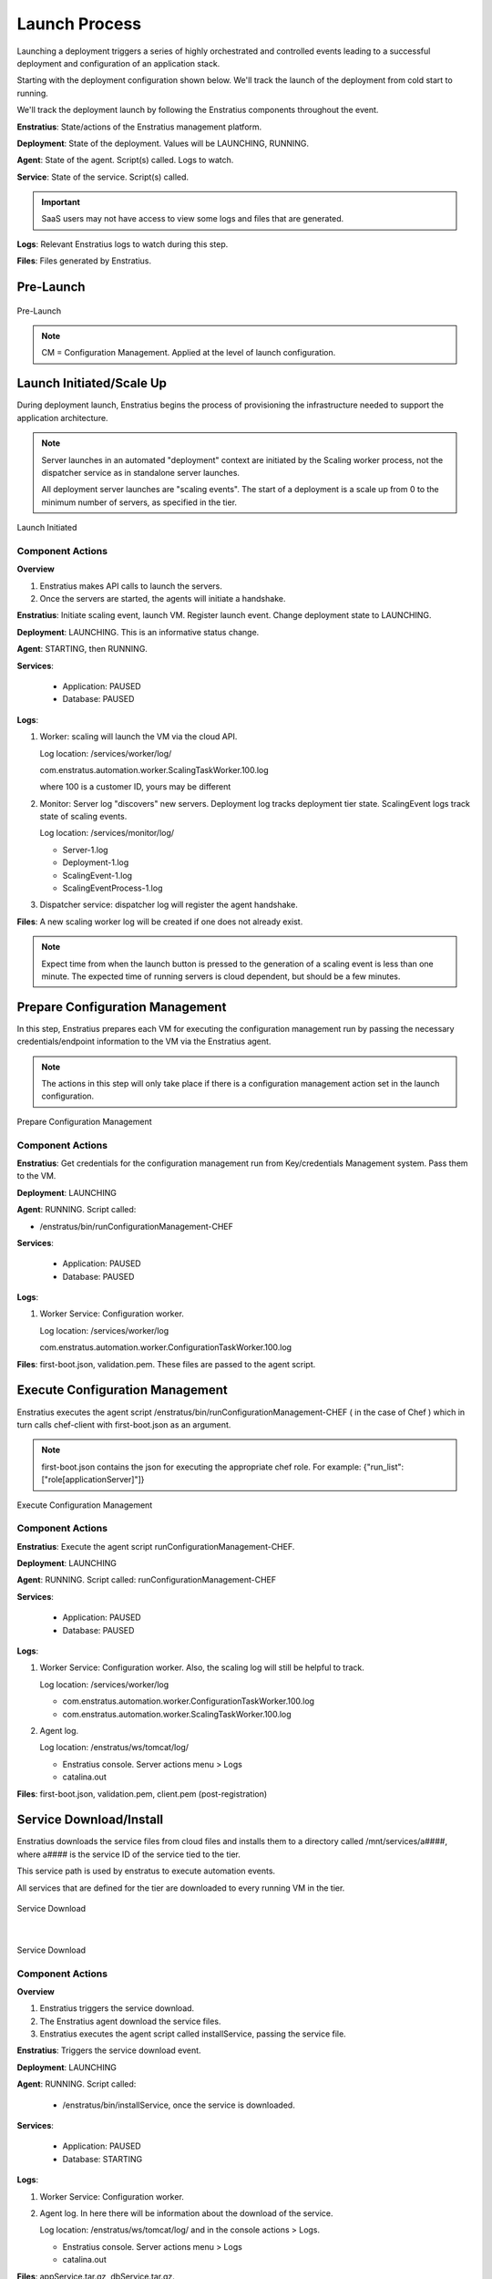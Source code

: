 .. _deployment_launch_process:

Launch Process
--------------

Launching a deployment triggers a series of highly orchestrated and controlled events
leading to a successful deployment and configuration of an application stack.

Starting with the deployment configuration shown below. We'll track the launch of the
deployment from cold start to running.

We'll track the deployment launch by following the Enstratius components throughout the
event.

**Enstratius**: State/actions of the Enstratius management platform.

**Deployment**: State of the deployment. Values will be LAUNCHING, RUNNING.

**Agent**: State of the agent. Script(s) called. Logs to watch.

**Service**: State of the service. Script(s) called.

.. Important:: SaaS users may not have access to view some logs and files that are generated.

**Logs**: Relevant Enstratius logs to watch during this step.

**Files**: Files generated by Enstratius.

Pre-Launch
^^^^^^^^^^

.. figure:: ./images/Launch0.png
   :height: 900px
   :width: 1000 px
   :scale: 50 %
   :alt: Pre-Launch
   :align: center

   Pre-Launch

.. note:: CM = Configuration Management. Applied at the level of launch configuration.

Launch Initiated/Scale Up
^^^^^^^^^^^^^^^^^^^^^^^^^
During deployment launch, Enstratius begins the process of provisioning the infrastructure
needed to support the application architecture.

.. note:: Server launches in an automated "deployment" context are initiated by the
   Scaling worker process, not the dispatcher service as in standalone server launches.

   All deployment server launches are "scaling events". The start of a deployment is a
   scale up from 0 to the minimum number of servers, as specified in the tier.

.. figure:: ./images/Launch1.png
   :height: 900px
   :width: 1000 px
   :scale: 50 %
   :alt: Launch Initiated
   :align: center

   Launch Initiated

Component Actions
%%%%%%%%%%%%%%%%%

**Overview**

#. Enstratius makes API calls to launch the servers.
#. Once the servers are started, the agents will initiate a handshake.

**Enstratius**: Initiate scaling event, launch VM. Register launch event. Change deployment state to LAUNCHING.

**Deployment**: LAUNCHING. This is an informative status change.

**Agent**: STARTING, then RUNNING. 

**Services**:

  * Application: PAUSED
  * Database: PAUSED

**Logs**: 

#. Worker: scaling will launch the VM via the cloud API. 

   Log location: /services/worker/log/

   com.enstratus.automation.worker.ScalingTaskWorker.100.log 

   where 100 is a customer ID, yours may be different

#. Monitor: Server log "discovers" new servers. Deployment log tracks deployment tier
   state. ScalingEvent logs track state of scaling events.

   Log location: /services/monitor/log/

   * Server-1.log
   * Deployment-1.log
   * ScalingEvent-1.log
   * ScalingEventProcess-1.log

#. Dispatcher service: dispatcher log will register the agent handshake.

**Files**: A new scaling worker log will be created if one does not already exist.

.. note:: Expect time from when the launch button is pressed to the generation of a
   scaling event is less than one minute. The expected time of running servers is cloud
   dependent, but should be a few minutes.

Prepare Configuration Management
^^^^^^^^^^^^^^^^^^^^^^^^^^^^^^^^
In this step, Enstratius prepares each VM for executing the configuration management run by
passing the necessary credentials/endpoint information to the VM via the Enstratius agent.

.. note:: The actions in this step will only take place if there is a configuration
   management action set in the launch configuration.

.. figure:: ./images/Launch2.png
   :height: 900px
   :width: 1000 px
   :scale: 50 %
   :alt: Prepare Configuration Management
   :align: center

   Prepare Configuration Management

Component Actions
%%%%%%%%%%%%%%%%%

**Enstratius**: Get credentials for the configuration management run from Key/credentials
Management system. Pass them to the VM.

**Deployment**: LAUNCHING

**Agent**: RUNNING. Script called: 

* /enstratus/bin/runConfigurationManagement-CHEF

**Services**:

  * Application: PAUSED
  * Database: PAUSED

**Logs**: 

#. Worker Service: Configuration worker. 

   Log location: /services/worker/log

   com.enstratus.automation.worker.ConfigurationTaskWorker.100.log

**Files**: first-boot.json, validation.pem. These files are passed to the agent script.

Execute Configuration Management
^^^^^^^^^^^^^^^^^^^^^^^^^^^^^^^^
Enstratius executes the agent script /enstratus/bin/runConfigurationManagement-CHEF ( in
the case of Chef ) which in turn calls chef-client with first-boot.json as an argument.

.. note:: first-boot.json contains the json for executing the appropriate chef role. For
   example: {"run_list":["role[applicationServer]"]}

.. figure:: ./images/Launch3.png
   :height: 900px
   :width: 1000 px
   :scale: 50 %
   :alt: Execute Configuration Management
   :align: center

   Execute Configuration Management

Component Actions
%%%%%%%%%%%%%%%%%

**Enstratius**: Execute the agent script runConfigurationManagement-CHEF.

**Deployment**: LAUNCHING

**Agent**: RUNNING. Script called: runConfigurationManagement-CHEF

**Services**:

  * Application: PAUSED
  * Database: PAUSED

**Logs**: 

#. Worker Service: Configuration worker. Also, the scaling log will still be helpful to
   track.

   Log location: /services/worker/log

   * com.enstratus.automation.worker.ConfigurationTaskWorker.100.log
   * com.enstratus.automation.worker.ScalingTaskWorker.100.log 

#. Agent log.

   Log location: /enstratus/ws/tomcat/log/

   * Enstratius console. Server actions menu > Logs
   * catalina.out

**Files**: first-boot.json, validation.pem, client.pem (post-registration)

Service Download/Install
^^^^^^^^^^^^^^^^^^^^^^^^
Enstratius downloads the service files from cloud files and installs them to a directory
called /mnt/services/a####, where a#### is the service ID of the service tied to the tier.

This service path is used by enstratus to execute automation events.

All services that are defined for the tier are downloaded to every running VM in the tier.

.. figure:: ./images/Launch4.png
   :height: 900px
   :width: 1000 px
   :scale: 50 %
   :alt: Service Download
   :align: center

   Service Download

|

.. figure:: ./images/Launch5.png
   :height: 900px
   :width: 1000 px
   :scale: 50 %
   :alt: Service Download
   :align: center

   Service Download

Component Actions
%%%%%%%%%%%%%%%%%

**Overview**

#. Enstratius triggers the service download.
#. The Enstratius agent download the service files.
#. Enstratius executes the agent script called installService, passing the service file.

**Enstratius**: Triggers the service download event.

**Deployment**: LAUNCHING

**Agent**: RUNNING. Script called: 

   * /enstratus/bin/installService, once the service is downloaded.

**Services**: 

  * Application: PAUSED
  * Database: STARTING

**Logs**: 

#. Worker Service: Configuration worker. 
#. Agent log. In here there will be information about the download of the service.

   Log location: /enstratus/ws/tomcat/log/ and in the console actions > Logs.
   
   * Enstratius console. Server actions menu > Logs
   * catalina.out

**Files**: appService.tar.gz, dbService.tar.gz. 

Configure Dependencies
^^^^^^^^^^^^^^^^^^^^^^
The first part of orchestration, the ordering of deployment events according to the
service dependency relationships, starts here.

The application service depends on the datasource installed as part of the database
service. This means that Enstratius will finish configuration on the database service, up
to and including the installation of the datasource, before installing and configuring the
application service.

In this step, the datasource is downloaded from cloudfiles storage and installed on the
database.

.. figure:: ./images/Launch6.png
   :height: 900px
   :width: 1000 px
   :scale: 50 %
   :alt: Configure Dependencies
   :align: center

   Configure Dependencies

**Overview**

#. Since the datasource installed as part of the database service is the dependency for
   the applicaiton service, it must be configured before any actions can be taken on 
   the application service.
#. Enstratius initiates the process for downloading the data source.
#. the Enstratius agent downloads the data source file from cloud files storage.
#. Enstratius passes in a configuration file to the database server containing information
   about the dependent application VM.

.. important:: This is probably the single most important step to understand in this
  process. 

  Information that cannot be known by the database server *a priori*, such as IP
  addresses, is/are passed to the DB server so it can run a grant statement to allow for a
  connection from a heretofore non-existent application server(s).

  Enstratius has knowledge of the entire cloud infrastructure and passes your applications,
  databases, and any service this type of information in a file called enstratus.cfg. The
  information passed to each VM is customizable and extensible.

Component Actions
%%%%%%%%%%%%%%%%%

**Enstratius**: Initiates the download of the database datasource file to the database VM,
and passing of configuration files.

**Deployment**: LAUNCHING

**Agent**: RUNNING. 

Scripts called: 

#. installDataSource. Responsible for calling the service script:
   enstratus-installDataSource, which loads the data source into the database.
#. configureService. Responsible for calling the service script: enstratus-configure,
   which reads the configuration file called enstratus.cfg.
#. stopService. Once the configuration is complete, the service is stopped with a call to
   this script, which calls the service script enstratus-stop.
#. startService. After the service is stopped, Enstratius start the service using the logic
   provided by calling the service script enstratus-start.

**Services**:

  * Application: PAUSED
  * Database: STARTING

Scripts called:

#. enstratus-installDataSource
#. enstratus-configure. Contains logic to dynamically generate configuration files using
   the information passed to it by Enstratius. In this case, the my.cnf file for MySQL is
   generated from the template file that was in cfg/master.cnf. This script is passed the
   above mentioned enstratus.cfg file.
#. enstratus-stop. Contains logic to stop the MySQL service.
#. enstratus-start. Contains logic to start the MySQL service.

**Logs**: 

#. Worker Service: Configuration worker. Scaling Worker.

   Log location: /services/worker/log

   * com.enstratus.automation.worker.ConfigurationTaskWorker.100.log
   * com.enstratus.automation.worker.ScalingTaskWorker.100.log 

#. Agent log. In here there will be information about the download of the datasource and
   the subsequent configuration.

   Log location: /enstratus/ws/tomcat/log/ and in the console actions > Logs.

   * Enstratius console. Server actions menu > Logs
   * catalina.out

**Files**: datasource.sql, enstratus.cfg. These files are passed to the database instance.

Configure Dependent Services
^^^^^^^^^^^^^^^^^^^^^^^^^^^^
Now that the database service is configured, the application service dependency is
satisified and the application service can be configured.

Enstratius passes a configuration file called enstratus.cfg to the application service
which contains information for the application to dynamically configure the application
configuration files to connect to the database.

Once the application service is deployed and configured, the load balancer is notified of
a new server joining the load-balanced pool. Enstratius passes information to the load
balancer so it can take the actions necessary to join the node.

.. figure:: ./images/Launch7.png
   :height: 900px
   :width: 1000 px
   :scale: 50 %
   :alt: Configure Dependent Service(s)
   :align: center

   Configure Dependent Service(s)

Component Actions
%%%%%%%%%%%%%%%%%

**Enstratius**: Dependency satisified. Configure application service. Grant database access
to application servers.

**Deployment**: LAUNCHING

**Agent**: RUNNING. 

Scripts called: 

#. configureService. Responsible for calling the service script: enstratus-configure,
   which reads the configuration file called enstratus.cfg.
#. stopService. Once the configuration is complete, the service is stopped with a call to
   this script, which calls the service script enstratus-stop
#. startService. After the service is stopped, Enstratius start the service using the logic
   provided by calling the service script enstratus-start.
#. startProxy (Load Balancer, if VM) Enstratius passes information about each load-balanced
   node to the load balancer.
#. grantDatabaseAccess. Called on the database server with information about the
   application servers to which access should be granted.

**Services**: 

  * Application: STARTING
  * Database: RUNNING

Scripts called:

#. enstratus-configure. Contains logic to dynamically generate configuration files using
   the information passed to it by Enstratius. In this case, the application configuration
   files are generated from the template files in cfg/.
#. enstratus-stop. Contains logic to stop the application service.
#. enstratus-start. Contains logic to start the application service.
#. enstratus-grantDatabaseAccess. Called on the database server.

**Logs**: 

#. Worker Service: Configuration worker. 

   Log location: /services/worker/log

   com.enstratus.automation.worker.ConfigurationTaskWorker.100.log

#. Agent log. Contains information about the configuration of the application service and
   the addition of a load-balanced node.

   Log location: /enstratus/ws/tomcat/log/ and in the console actions > Logs.

   * Enstratius console. Server actions menu > Logs
   * catalina.out

**Files**: enstratus.cfg, passed to the application vm.

Start Proxy
^^^^^^^^^^^
In the final step of this deployment launch, the newly provisioned application server
nodes are joined to the load balancing VM.

**Enstratius**: Call startProxy on the load balancing VM with information about the
application nodes.

**Deployment**: RUNNING. After this step, the deployment will switch to a RUNNING state.

**Agent**: RUNNING. Script called: /enstratus/bin/startProxy, with arguments necessary to
add the application node to the load balancer software.

**Services**:

  * Application: RUNNING
  * Database: RUNNING

**Logs**: 

#. Agent log on the load balancing VM.

   Log location: /enstratus/ws/tomcat/log/ and in the console actions > Logs.

   * Enstratius console. Server actions menu > Logs
   * catalina.out

.. figure:: ./images/Launch8.png
   :height: 900px
   :width: 1000 px
   :scale: 50 %
   :alt: Configure Load Balancing
   :align: center

   Configure Load Balancing

